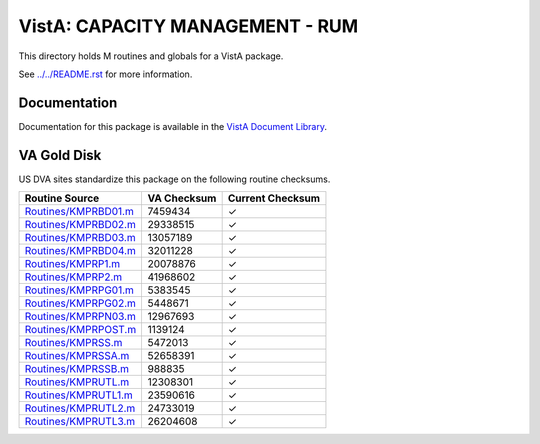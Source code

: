 ================================
VistA: CAPACITY MANAGEMENT - RUM
================================

This directory holds M routines and globals for a VistA package.

See `<../../README.rst>`__ for more information.

-------------
Documentation
-------------

Documentation for this package is available in the `VistA Document Library`_.

.. _`VistA Document Library`: http://www.va.gov/vdl/application.asp?appid=130

------------
VA Gold Disk
------------
US DVA sites standardize this package on the following routine checksums.

.. csv-table::
   :header:  "Routine Source", "VA Checksum", "Current Checksum"

   `<Routines/KMPRBD01.m>`__,7459434,|check|
   `<Routines/KMPRBD02.m>`__,29338515,|check|
   `<Routines/KMPRBD03.m>`__,13057189,|check|
   `<Routines/KMPRBD04.m>`__,32011228,|check|
   `<Routines/KMPRP1.m>`__,20078876,|check|
   `<Routines/KMPRP2.m>`__,41968602,|check|
   `<Routines/KMPRPG01.m>`__,5383545,|check|
   `<Routines/KMPRPG02.m>`__,5448671,|check|
   `<Routines/KMPRPN03.m>`__,12967693,|check|
   `<Routines/KMPRPOST.m>`__,1139124,|check|
   `<Routines/KMPRSS.m>`__,5472013,|check|
   `<Routines/KMPRSSA.m>`__,52658391,|check|
   `<Routines/KMPRSSB.m>`__,988835,|check|
   `<Routines/KMPRUTL.m>`__,12308301,|check|
   `<Routines/KMPRUTL1.m>`__,23590616,|check|
   `<Routines/KMPRUTL2.m>`__,24733019,|check|
   `<Routines/KMPRUTL3.m>`__,26204608,|check|

.. |check| unicode:: U+2713
